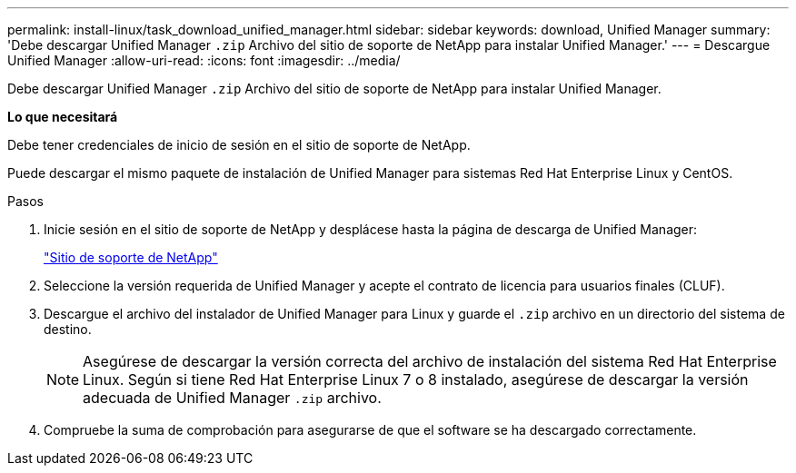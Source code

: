 ---
permalink: install-linux/task_download_unified_manager.html 
sidebar: sidebar 
keywords: download, Unified Manager 
summary: 'Debe descargar Unified Manager `.zip` Archivo del sitio de soporte de NetApp para instalar Unified Manager.' 
---
= Descargue Unified Manager
:allow-uri-read: 
:icons: font
:imagesdir: ../media/


[role="lead"]
Debe descargar Unified Manager `.zip` Archivo del sitio de soporte de NetApp para instalar Unified Manager.

*Lo que necesitará*

Debe tener credenciales de inicio de sesión en el sitio de soporte de NetApp.

Puede descargar el mismo paquete de instalación de Unified Manager para sistemas Red Hat Enterprise Linux y CentOS.

.Pasos
. Inicie sesión en el sitio de soporte de NetApp y desplácese hasta la página de descarga de Unified Manager:
+
https://mysupport.netapp.com/site/products/all/details/activeiq-unified-manager/downloads-tab["Sitio de soporte de NetApp"]

. Seleccione la versión requerida de Unified Manager y acepte el contrato de licencia para usuarios finales (CLUF).
. Descargue el archivo del instalador de Unified Manager para Linux y guarde el `.zip` archivo en un directorio del sistema de destino.
+
[NOTE]
====
Asegúrese de descargar la versión correcta del archivo de instalación del sistema Red Hat Enterprise Linux. Según si tiene Red Hat Enterprise Linux 7 o 8 instalado, asegúrese de descargar la versión adecuada de Unified Manager `.zip` archivo.

====
. Compruebe la suma de comprobación para asegurarse de que el software se ha descargado correctamente.

